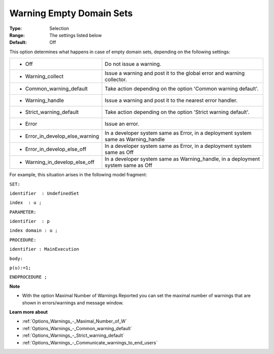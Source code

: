 

.. _Options_Compilation_-_Warning_Empty_Domain_sets:


Warning Empty Domain Sets
=========================



:Type:	Selection	
:Range:	The settings listed below	
:Default:	Off	



This option determines what happens in case of empty domain sets, depending on the following settings:






.. list-table::

   * - *	Off	
     - Do not issue a warning.
   * - *	Warning_collect
     - Issue a warning and post it to the global error and warning collector.
   * - *	Common_warning_default
     - Take action depending on the option 'Common warning default'.
   * - *	Warning_handle
     - Issue a warning and post it to the nearest error handler.
   * - *	Strict_warning_default
     - Take action depending on the option 'Strict warning default'.
   * - *	Error
     - Issue an error.
   * - *	Error_in_develop_else_warning
     - In a developer system same as Error, in a deployment system same as Warning_handle
   * - *	Error_in_develop_else_off
     - In a developer system same as Error, in a deployment system same as Off
   * - *	Warning_in_develop_else_off
     - In a developer system same as Warning_handle, in a deployment system same as Off








For example, this situation arises in the following model fragment:



``SET:`` 

``identifier  : UndefinedSet`` 

``index  : u ;`` 

``PARAMETER:`` 

``identifier  : p`` 

``index domain : u ;`` 

``PROCEDURE:`` 

``identifier : MainExecution`` 

``body:`` 

``p(u):=1;`` 

``ENDPROCEDURE ;`` 



**Note** 

*	With the option Maximal Number of Warnings Reported you can set the maximal number of warnings that are shown in errors/warnings and message window.




**Learn more about** 

*	:ref:`Options_Warnings_-_Maximal_Number_of_W` 
*	:ref:`Options_Warnings_-_Common_warning_default` 
*	:ref:`Options_Warnings_-_Strict_warning_default` 
*	:ref:`Options_Warnings_-_Communicate_warnings_to_end_users` 



